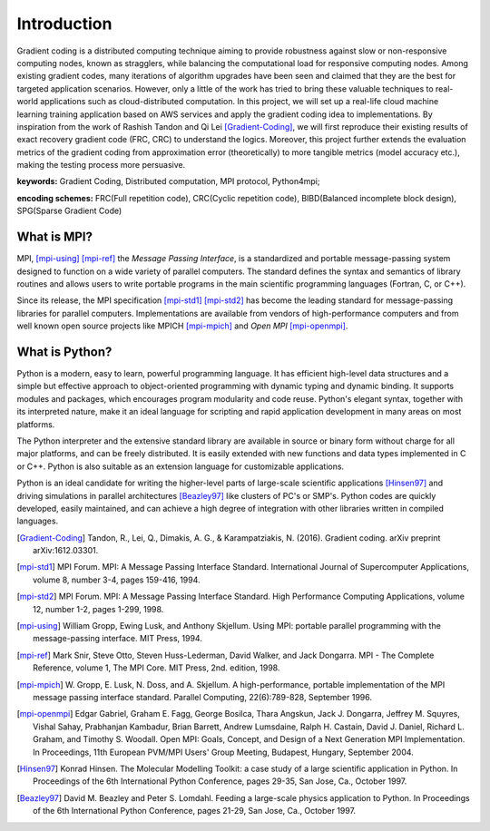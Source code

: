 Introduction
============

Gradient coding is a distributed computing technique aiming to provide robustness against slow or non-responsive computing nodes, known as stragglers, while balancing the computational load for responsive computing nodes. Among existing gradient codes, many iterations of algorithm upgrades have been seen and claimed that they are the best for targeted application scenarios. However, only a little of the work has tried to bring these valuable techniques to real-world applications such as cloud-distributed computation. In this project, we will set up a real-life cloud machine learning training application based on AWS services and apply the gradient coding idea to implementations. By inspiration from the work of Rashish Tandon and Qi Lei [Gradient-Coding]_, we will first reproduce their existing results of exact recovery gradient code (FRC, CRC) to understand the logics. Moreover, this project further extends the evaluation metrics of the gradient coding from approximation error (theoretically) to more tangible metrics (model accuracy etc.), making the testing process more persuasive.

**keywords:** Gradient Coding, Distributed computation, MPI protocol, Python4mpi;

**encoding schemes:** FRC(Full repetition code), CRC(Cyclic repetition code), BIBD(Balanced incomplete block design), SPG(Sparse Gradient Code)


What is MPI?
------------

MPI, [mpi-using]_ [mpi-ref]_ the *Message Passing Interface*, is a
standardized and portable message-passing system designed to function
on a wide variety of parallel computers. The standard defines the
syntax and semantics of library routines and allows users to write
portable programs in the main scientific programming languages
(Fortran, C, or C++).

Since its release, the MPI specification [mpi-std1]_ [mpi-std2]_ has
become the leading standard for message-passing libraries for parallel
computers.  Implementations are available from vendors of
high-performance computers and from well known open source projects
like MPICH [mpi-mpich]_ and `Open MPI` [mpi-openmpi]_.


What is Python?
---------------

Python is a modern, easy to learn, powerful programming language. It
has efficient high-level data structures and a simple but effective
approach to object-oriented programming with dynamic typing and
dynamic binding. It supports modules and packages, which encourages
program modularity and code reuse. Python's elegant syntax, together
with its interpreted nature, make it an ideal language for scripting
and rapid application development in many areas on most platforms.

The Python interpreter and the extensive standard library are
available in source or binary form without charge for all major
platforms, and can be freely distributed. It is easily extended with
new functions and data types implemented in C or C++. Python is also
suitable as an extension language for customizable applications.

Python is an ideal candidate for writing the higher-level parts of
large-scale scientific applications [Hinsen97]_ and driving
simulations in parallel architectures [Beazley97]_ like clusters of
PC's or SMP's. Python codes are quickly developed, easily maintained,
and can achieve a high degree of integration with other libraries
written in compiled languages.


.. References
.. ..........

.. [Gradient-Coding] Tandon, R., Lei, Q., Dimakis, A. G., & Karampatziakis, N. (2016). Gradient coding. arXiv preprint arXiv:1612.03301.

.. [mpi-std1] MPI Forum. MPI: A Message Passing Interface Standard.
   International Journal of Supercomputer Applications, volume 8,
   number 3-4, pages 159-416, 1994.

.. [mpi-std2] MPI Forum. MPI: A Message Passing Interface Standard.
   High Performance Computing Applications, volume 12, number 1-2,
   pages 1-299, 1998.

.. [mpi-using] William Gropp, Ewing Lusk, and Anthony Skjellum.  Using
   MPI: portable parallel programming with the message-passing
   interface.  MIT Press, 1994.

.. [mpi-ref] Mark Snir, Steve Otto, Steven Huss-Lederman, David
   Walker, and Jack Dongarra.  MPI - The Complete Reference, volume 1,
   The MPI Core.  MIT Press, 2nd. edition, 1998.

.. [mpi-mpich] W. Gropp, E. Lusk, N. Doss, and A. Skjellum.  A
   high-performance, portable implementation of the MPI message
   passing interface standard.  Parallel Computing, 22(6):789-828,
   September 1996.

.. [mpi-openmpi] Edgar Gabriel, Graham E. Fagg, George Bosilca, Thara
   Angskun, Jack J. Dongarra, Jeffrey M. Squyres, Vishal Sahay,
   Prabhanjan Kambadur, Brian Barrett, Andrew Lumsdaine, Ralph
   H. Castain, David J. Daniel, Richard L. Graham, and Timothy
   S. Woodall. Open MPI: Goals, Concept, and Design of a Next
   Generation MPI Implementation. In Proceedings, 11th European
   PVM/MPI Users' Group Meeting, Budapest, Hungary, September 2004.

.. [Hinsen97] Konrad Hinsen.  The Molecular Modelling Toolkit: a case
   study of a large scientific application in Python.  In Proceedings
   of the 6th International Python Conference, pages 29-35, San Jose,
   Ca., October 1997.

.. [Beazley97] David M. Beazley and Peter S. Lomdahl.  Feeding a
   large-scale physics application to Python.  In Proceedings of the
   6th International Python Conference, pages 21-29, San Jose, Ca.,
   October 1997.
